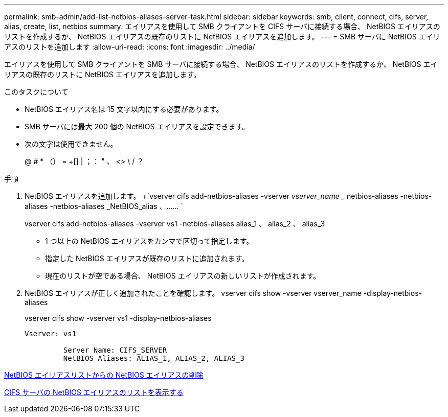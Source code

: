 ---
permalink: smb-admin/add-list-netbios-aliases-server-task.html 
sidebar: sidebar 
keywords: smb, client, connect, cifs, server, alias, create, list, netbios 
summary: エイリアスを使用して SMB クライアントを CIFS サーバに接続する場合、 NetBIOS エイリアスのリストを作成するか、 NetBIOS エイリアスの既存のリストに NetBIOS エイリアスを追加します。 
---
= SMB サーバに NetBIOS エイリアスのリストを追加します
:allow-uri-read: 
:icons: font
:imagesdir: ../media/


[role="lead"]
エイリアスを使用して SMB クライアントを SMB サーバに接続する場合、 NetBIOS エイリアスのリストを作成するか、 NetBIOS エイリアスの既存のリストに NetBIOS エイリアスを追加します。

.このタスクについて
* NetBIOS エイリアス名は 15 文字以内にする必要があります。
* SMB サーバには最大 200 個の NetBIOS エイリアスを設定できます。
* 次の文字は使用できません。
+
@ # * （） = +[] | ；： " 、 <> \ / ？



.手順
. NetBIOS エイリアスを追加します。 +`vserver cifs add-netbios-aliases -vserver _vserver_name __ netbios-aliases -netbios-aliases -netbios-aliases _NetBIOS_alias 、…… `
+
vserver cifs add-netbios-aliases -vserver vs1 -netbios-aliases alias_1 、 alias_2 、 alias_3

+
** 1 つ以上の NetBIOS エイリアスをカンマで区切って指定します。
** 指定した NetBIOS エイリアスが既存のリストに追加されます。
** 現在のリストが空である場合、 NetBIOS エイリアスの新しいリストが作成されます。


. NetBIOS エイリアスが正しく追加されたことを確認します。 vserver cifs show -vserver vserver_name -display-netbios-aliases
+
vserver cifs show -vserver vs1 -display-netbios-aliases

+
[listing]
----
Vserver: vs1

         Server Name: CIFS_SERVER
         NetBIOS Aliases: ALIAS_1, ALIAS_2, ALIAS_3
----


xref:remove-netbios-aliases-from-list-task.adoc[NetBIOS エイリアスリストからの NetBIOS エイリアスの削除]

xref:display-list-netbios-aliases-task.adoc[CIFS サーバの NetBIOS エイリアスのリストを表示する]
